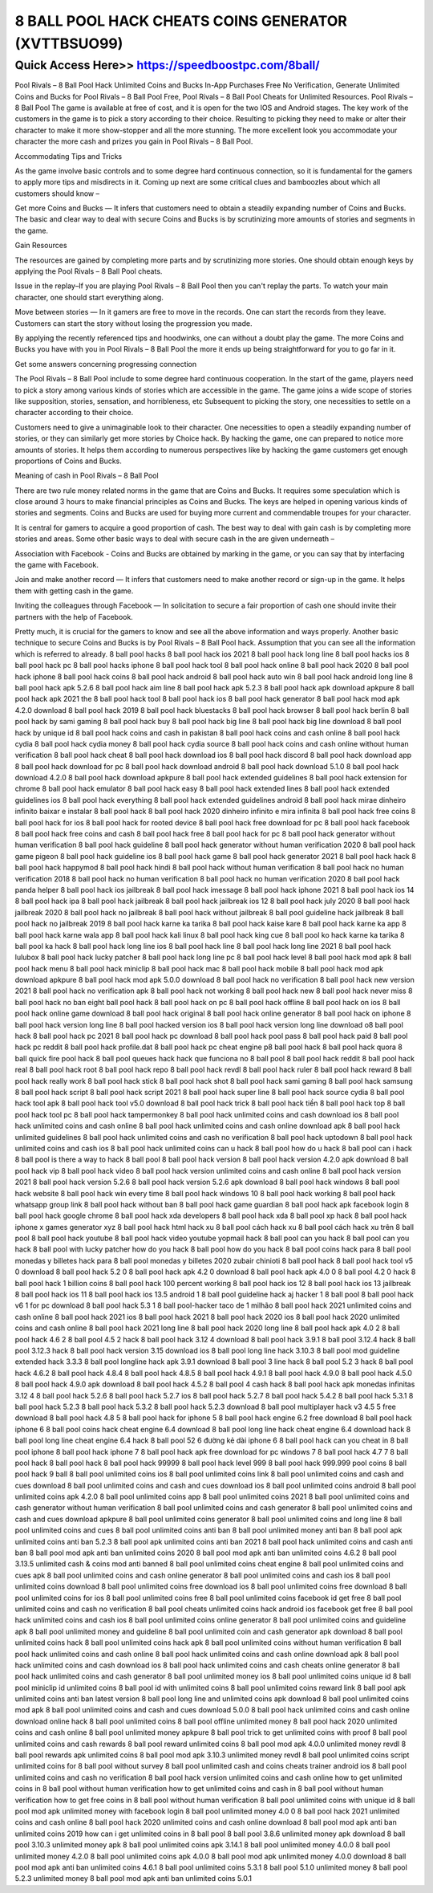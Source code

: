 ****************************************
8 BALL POOL HACK CHEATS COINS GENERATOR (XVTTBSUO99)
****************************************


Quick Access Here>>   https://speedboostpc.com/8ball/
============


Pool Rivals – 8 Ball Pool Hack Unlimited Coins and Bucks In-App Purchases Free No Verification, Generate Unlimited Coins and Bucks for Pool Rivals – 8 Ball Pool Free, Pool Rivals – 8 Ball Pool Cheats for Unlimited Resources. Pool Rivals – 8 Ball Pool The game is available at free of cost, and it is open for the two IOS and Android stages.
The key work of the customers in the game is to pick a story according to their choice. Resulting to picking they need to make or alter their character to make it more show-stopper and all the more stunning. The more excellent look you accommodate your character the more cash and prizes you gain in Pool Rivals – 8 Ball Pool. 

Accommodating Tips and Tricks 

As the game involve basic controls and to some degree hard continuous connection, so it is fundamental for the gamers to apply more tips and misdirects in it. Coming up next are some critical clues and bamboozles about which all customers should know – 

Get more Coins and Bucks — It infers that customers need to obtain a steadily expanding number of Coins and Bucks. The basic and clear way to deal with secure Coins and Bucks is by scrutinizing more amounts of stories and segments in the game. 

Gain Resources 

The resources are gained by completing more parts and by scrutinizing more stories. One should obtain enough keys by applying the Pool Rivals – 8 Ball Pool cheats. 

Issue in the replay–If you are playing Pool Rivals – 8 Ball Pool then you can't replay the parts. To watch your main character, one should start everything along. 

Move between stories — In it gamers are free to move in the records. One can start the records from they leave. Customers can start the story without losing the progression you made. 

By applying the recently referenced tips and hoodwinks, one can without a doubt play the game. The more Coins and Bucks you have with you in Pool Rivals – 8 Ball Pool the more it ends up being straightforward for you to go far in it. 

Get some answers concerning progressing connection 

The Pool Rivals – 8 Ball Pool include to some degree hard continuous cooperation. In the start of the game, players need to pick a story among various kinds of stories which are accessible in the game. The game joins a wide scope of stories like supposition, stories, sensation, and horribleness, etc Subsequent to picking the story, one necessities to settle on a character according to their choice. 

Customers need to give a unimaginable look to their character. One necessities to open a steadily expanding number of stories, or they can similarly get more stories by Choice hack. By hacking the game, one can prepared to notice more amounts of stories. It helps them according to numerous perspectives like by hacking the game customers get enough proportions of Coins and Bucks. 

Meaning of cash in Pool Rivals – 8 Ball Pool 

There are two rule money related norms in the game that are Coins and Bucks. It requires some speculation which is close around 3 hours to make financial principles as Coins and Bucks. The keys are helped in opening various kinds of stories and segments. Coins and Bucks are used for buying more current and commendable troupes for your character. 

It is central for gamers to acquire a good proportion of cash. The best way to deal with gain cash is by completing more stories and areas. Some other basic ways to deal with secure cash in the are given underneath – 

Association with Facebook - Coins and Bucks are obtained by marking in the game, or you can say that by interfacing the game with Facebook. 

Join and make another record — It infers that customers need to make another record or sign-up in the game. It helps them with getting cash in the game. 

Inviting the colleagues through Facebook — In solicitation to secure a fair proportion of cash one should invite their partners with the help of Facebook. 

Pretty much, it is crucial for the gamers to know and see all the above information and ways properly. Another basic technique to secure Coins and Bucks is by Pool Rivals – 8 Ball Pool hack. Assumption that you can see all the information which is referred to already.
8 ball pool hacks
8 ball pool hack ios 2021
8 ball pool hack long line
8 ball pool hacks ios
8 ball pool hack pc
8 ball pool hacks iphone
8 ball pool hack tool
8 ball pool hack online
8 ball pool hack 2020
8 ball pool hack iphone
8 ball pool hack coins
8 ball pool hack android
8 ball pool hack auto win
8 ball pool hack android long line
8 ball pool hack apk 5.2.6
8 ball pool hack aim line
8 ball pool hack apk 5.2.3
8 ball pool hack apk download apkpure
8 ball pool hack apk 2021
the 8 ball pool hack tool
8 ball pool hack ios
8 ball pool hack generator
8 ball pool hack mod apk 4.2.0 download
8 ball pool hack 2019
8 ball pool hack bluestacks
8 ball pool hack browser
8 ball pool hack berlin
8 ball pool hack by sami gaming
8 ball pool hack buy
8 ball pool hack big line
8 ball pool hack big line download
8 ball pool hack by unique id
8 ball pool hack coins and cash in pakistan
8 ball pool hack coins and cash online
8 ball pool hack cydia
8 ball pool hack cydia money
8 ball pool hack cydia source
8 ball pool hack coins and cash online without human verification
8 ball pool hack cheat
8 ball pool hack download ios
8 ball pool hack discord
8 ball pool hack download app
8 ball pool hack download for pc
8 ball pool hack download android
8 ball pool hack download 5.1.0
8 ball pool hack download 4.2.0
8 ball pool hack download apkpure
8 ball pool hack extended guidelines
8 ball pool hack extension for chrome
8 ball pool hack emulator
8 ball pool hack easy
8 ball pool hack extended lines
8 ball pool hack extended guidelines ios
8 ball pool hack everything
8 ball pool hack extended guidelines android
8 ball pool hack mirae dinheiro infinito
baixar e instalar 8 ball pool hack
8 ball pool hack 2020 dinheiro infinito e mira infinita
8 ball pool hack free coins
8 ball pool hack for ios
8 ball pool hack for rooted device
8 ball pool hack free download for pc
8 ball pool hack facebook
8 ball pool hack free coins and cash
8 ball pool hack free
8 ball pool hack for pc
8 ball pool hack generator without human verification
8 ball pool hack guideline
8 ball pool hack generator without human verification 2020
8 ball pool hack game pigeon
8 ball pool hack guideline ios
8 ball pool hack game
8 ball pool hack generator 2021
8 ball pool hack hack
8 ball pool hack happymod
8 ball pool hack hindi
8 ball pool hack without human verification
8 ball pool hack no human verification 2018
8 ball pool hack no human verification
8 ball pool hack no human verification 2020
8 ball pool hack panda helper
8 ball pool hack ios jailbreak
8 ball pool hack imessage
8 ball pool hack iphone 2021
8 ball pool hack ios 14
8 ball pool hack ipa
8 ball pool hack jailbreak
8 ball pool hack jailbreak ios 12
8 ball pool hack july 2020
8 ball pool hack jailbreak 2020
8 ball pool hack no jailbreak
8 ball pool hack without jailbreak
8 ball pool guideline hack jailbreak
8 ball pool hack no jailbreak 2019
8 ball pool hack karne ka tarika
8 ball pool hack kaise kare
8 ball pool hack karne ka app
8 ball pool hack karne wala app
8 ball pool hack kali linux
8 ball pool hack king cue
8 ball pool ko hack karne ka tarika
8 ball pool ka hack
8 ball pool hack long line ios
8 ball pool hack line
8 ball pool hack long line 2021
8 ball pool hack lulubox
8 ball pool hack lucky patcher
8 ball pool hack long line pc
8 ball pool hack level
8 ball pool hack mod apk
8 ball pool hack menu
8 ball pool hack miniclip
8 ball pool hack mac
8 ball pool hack mobile
8 ball pool hack mod apk download apkpure
8 ball pool hack mod apk 5.0.0 download
8 ball pool hack no verification
8 ball pool hack new version 2021
8 ball pool hack no verification apk
8 ball pool hack not working
8 ball pool hack new
8 ball pool hack never miss
8 ball pool hack no ban
eight ball pool hack
8 ball pool hack on pc
8 ball pool hack offline
8 ball pool hack on ios
8 ball pool hack online game download
8 ball pool hack original
8 ball pool hack online generator
8 ball pool hack on iphone
8 ball pool hack version long line
8 ball pool hacked version ios
8 ball pool hack version long line download
o8 ball pool hack
8 ball pool hack pc 2021
8 ball pool hack pc download
8 ball pool hack pool pass
8 ball pool hack paid
8 ball pool hack pc reddit
8 ball pool hack profile.dat
8 ball pool hack pc cheat engine
p8 ball pool hack
8 ball pool hack quora
8 ball quick fire pool hack
8 ball pool queues hack
hack que funciona no 8 ball pool
8 ball pool hack reddit
8 ball pool hack real
8 ball pool hack root
8 ball pool hack repo
8 ball pool hack revdl
8 ball pool hack ruler
8 ball pool hack reward
8 ball pool hack really work
8 ball pool hack stick
8 ball pool hack shot
8 ball pool hack sami gaming
8 ball pool hack samsung
8 ball pool hack script
8 ball pool hack script 2021
8 ball pool hack super line
8 ball pool hack source cydia
8 ball pool hack tool apk
8 ball pool hack tool v5.0 download
8 ball pool hack trick
8 ball pool hack tiền
8 ball pool hack top
8 ball pool hack tool pc
8 ball pool hack tampermonkey
8 ball pool hack unlimited coins and cash download ios
8 ball pool hack unlimited coins and cash online
8 ball pool hack unlimited coins and cash online download apk
8 ball pool hack unlimited guidelines
8 ball pool hack unlimited coins and cash no verification
8 ball pool hack uptodown
8 ball pool hack unlimited coins and cash ios
8 ball pool hack unlimited coins
can u hack 8 ball pool
how do u hack 8 ball pool
can i hack 8 ball pool
is there a way to hack 8 ball pool
8 ball pool hack version
8 ball pool hack version 4.2.0 apk download
8 ball pool hack vip
8 ball pool hack video
8 ball pool hack version unlimited coins and cash online
8 ball pool hack version 2021
8 ball pool hack version 5.2.6
8 ball pool hack version 5.2.6 apk download
8 ball pool hack windows
8 ball pool hack website
8 ball pool hack win every time
8 ball pool hack windows 10
8 ball pool hack working
8 ball pool hack whatsapp group link
8 ball pool hack without ban
8 ball pool hack game guardian
8 ball pool hack apk facebook login
8 ball pool hack google chrome
8 ball pool hack xda developers
8 ball pool hack xda
8 ball pool xp hack
8 ball pool hack iphone x
games generator xyz 8 ball pool hack html
hack xu 8 ball pool
cách hack xu 8 ball pool
cách hack xu trên 8 ball pool
8 ball pool hack youtube
8 ball pool hack video youtube
yopmail hack 8 ball pool
can you hack 8 ball pool
can you hack 8 ball pool with lucky patcher
how do you hack 8 ball pool
how do you hack 8 ball pool coins
hack para 8 ball pool monedas y billetes
hack para 8 ball pool monedas y billetes 2020
zubair chinioti 8 ball pool hack
8 ball pool hack tool v5 0 download
8 ball pool hack 5.2 0
8 ball pool hack apk 4.2 0 download
8 ball pool hack apk 4.0 0
8 ball pool 4.2 0 hack
8 ball pool hack 1 billion coins
8 ball pool hack 100 percent working
8 ball pool hack ios 12
8 ball pool hack ios 13 jailbreak
8 ball pool hack ios 11
8 ball pool hack ios 13.5
android 1 8 ball pool guideline hack
aj hacker 1 8 ball pool
8 ball pool hack v6 1 for pc download
8 ball pool hack 5.3 1
8 ball pool-hacker taco de 1 milhão
8 ball pool hack 2021 unlimited coins and cash online
8 ball pool hack 2021 ios
8 ball pool hack 2021
8 ball pool hack 2020 ios
8 ball pool hack 2020 unlimited coins and cash online
8 ball pool hack 2021 long line
8 ball pool hack 2020 long line
8 ball pool hack apk 4.0 2
8 ball pool hack 4.6 2
8 ball pool 4.5 2 hack
8 ball pool hack 3.12 4 download
8 ball pool hack 3.9.1
8 ball pool 3.12.4 hack
8 ball pool 3.12.3 hack
8 ball pool hack version 3.15 download ios
8 ball pool long line hack 3.10.3
8 ball pool mod guideline extended hack 3.3.3
8 ball pool longline hack apk 3.9.1 download
8 ball pool 3 line hack
8 ball pool 5.2 3 hack
8 ball pool hack 4.6.2
8 ball pool hack 4.8.4
8 ball pool hack 4.8.5
8 ball pool hack 4.9.1
8 ball pool hack 4.9.0
8 ball pool hack 4.5.0
8 ball pool hack 4.9.0 apk download
8 ball pool hack 4.5.2
8 ball pool 4 cash hack
8 ball pool hack apk monedas infinitas 3.12 4
8 ball pool hack 5.2.6
8 ball pool hack 5.2.7 ios
8 ball pool hack 5.2.7
8 ball pool hack 5.4.2
8 ball pool hack 5.3.1
8 ball pool hack 5.2.3
8 ball pool hack 5.3.2
8 ball pool hack 5.2.3 download
8 ball pool multiplayer hack v3 4.5 5 free download
8 ball pool hack 4.8 5
8 ball pool hack for iphone 5
8 ball pool hack engine 6.2 free download
8 ball pool hack iphone 6
8 ball pool coins hack cheat engine 6.4 download
8 ball pool long line hack cheat engine 6.4 download
hack 8 ball pool long line cheat engine 6.4
hack 8 ball pool 52 6 đường kẻ dài
iphone 6 8 ball pool hack
can you cheat in 8 ball pool iphone
8 ball pool hack iphone 7
8 ball pool hack apk free download for pc windows 7
8 ball pool hack 4.7 7
8 ball pool hack 8 ball pool hack
8 ball pool hack 99999
8 ball pool hack level 999
8 ball pool hack 999.999 pool coins
8 ball pool hack 9 ball
8 ball pool unlimited coins ios
8 ball pool unlimited coins link
8 ball pool unlimited coins and cash and cues download
8 ball pool unlimited coins and cash and cues download ios
8 ball pool unlimited coins android
8 ball pool unlimited coins apk 4.2.0
8 ball pool unlimited coins app
8 ball pool unlimited coins 2021
8 ball pool unlimited coins and cash generator without human verification
8 ball pool unlimited coins and cash generator
8 ball pool unlimited coins and cash and cues download apkpure
8 ball pool unlimited coins generator
8 ball pool unlimited coins and long line
8 ball pool unlimited coins and cues
8 ball pool unlimited coins anti ban
8 ball pool unlimited money anti ban
8 ball pool apk unlimited coins anti ban 5.2.3
8 ball pool apk unlimited coins anti ban 2021
8 ball pool hack unlimited coins and cash anti ban
8 ball pool mod apk anti ban unlimited coins 2020
8 ball pool mod apk anti ban unlimited coins 4.6.2
8 ball pool 3.13.5 unlimited cash & coins mod anti banned
8 ball pool unlimited coins cheat engine
8 ball pool unlimited coins and cues apk
8 ball pool unlimited coins and cash online generator
8 ball pool unlimited coins and cash ios
8 ball pool unlimited coins download
8 ball pool unlimited coins free download ios
8 ball pool unlimited coins free download
8 ball pool unlimited coins for ios
8 ball pool unlimited coins free
8 ball pool unlimited coins facebook id
get free 8 ball pool unlimited coins and cash no verification
8 ball pool cheats unlimited coins hack android ios facebook
get free 8 ball pool hack unlimited coins and cash ios
8 ball pool unlimited coins online generator
8 ball pool unlimited coins and guideline apk
8 ball pool unlimited money and guideline
8 ball pool unlimited coin and cash generator apk download
8 ball pool unlimited coins hack
8 ball pool unlimited coins hack apk
8 ball pool unlimited coins without human verification
8 ball pool hack unlimited coins and cash online
8 ball pool hack unlimited coins and cash online download apk
8 ball pool hack unlimited coins and cash download ios
8 ball pool hack unlimited coins and cash cheats online generator
8 ball pool hack unlimited coins and cash generator
8 ball pool unlimited money ios
8 ball pool unlimited coins unique id
8 ball pool miniclip id unlimited coins
8 ball pool id with unlimited coins
8 ball pool unlimited coins reward link
8 ball pool apk unlimited coins anti ban latest version
8 ball pool long line and unlimited coins apk download
8 ball pool unlimited coins mod apk
8 ball pool unlimited coins and cash and cues download 5.0.0
8 ball pool hack unlimited coins and cash online download
online hack 8 ball pool unlimited coins
8 ball pool offline unlimited money
8 ball pool hack 2020 unlimited coins and cash online
8 ball pool unlimited money apkpure
8 ball pool trick to get unlimited coins with proof
8 ball pool unlimited coins and cash rewards
8 ball pool reward unlimited coins
8 ball pool mod apk 4.0.0 unlimited money revdl
8 ball pool rewards apk unlimited coins
8 ball pool mod apk 3.10.3 unlimited money revdl
8 ball pool unlimited coins script
unlimited coins for 8 ball pool without survey
8 ball pool unlimited cash and coins cheats trainer android ios
8 ball pool unlimited coins and cash no verification
8 ball pool hack version unlimited coins and cash online
how to get unlimited coins in 8 ball pool without human verification
how to get unlimited coins and cash in 8 ball pool without human verification
how to get free coins in 8 ball pool without human verification
8 ball pool unlimited coins with unique id
8 ball pool mod apk unlimited money with facebook login
8 ball pool unlimited money 4.0 0
8 ball pool hack 2021 unlimited coins and cash online
8 ball pool hack 2020 unlimited coins and cash online download
8 ball pool mod apk anti ban unlimited coins 2019
how can i get unlimited coins in 8 ball pool
8 ball pool 3.8.6 unlimited money apk download
8 ball pool 3.10.3 unlimited money apk
8 ball pool unlimited coins apk 3.14.1
8 ball pool unlimited money 4.0.0
8 ball pool unlimited money 4.2.0
8 ball pool unlimited coins apk 4.0.0
8 ball pool mod apk unlimited money 4.0.0 download
8 ball pool mod apk anti ban unlimited coins 4.6.1
8 ball pool unlimited coins 5.3.1
8 ball pool 5.1.0 unlimited money
8 ball pool 5.2.3 unlimited money
8 ball pool mod apk anti ban unlimited coins 5.0.1
